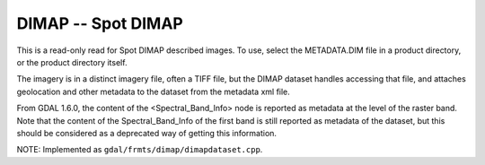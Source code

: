 .. _raster.dimap:

DIMAP -- Spot DIMAP
-------------------

This is a read-only read for Spot DIMAP described images. To use, select
the METADATA.DIM file in a product directory, or the product directory
itself.

The imagery is in a distinct imagery file, often a TIFF file, but the
DIMAP dataset handles accessing that file, and attaches geolocation and
other metadata to the dataset from the metadata xml file.

From GDAL 1.6.0, the content of the <Spectral_Band_Info> node is
reported as metadata at the level of the raster band. Note that the
content of the Spectral_Band_Info of the first band is still reported as
metadata of the dataset, but this should be considered as a deprecated
way of getting this information.

NOTE: Implemented as ``gdal/frmts/dimap/dimapdataset.cpp``.

